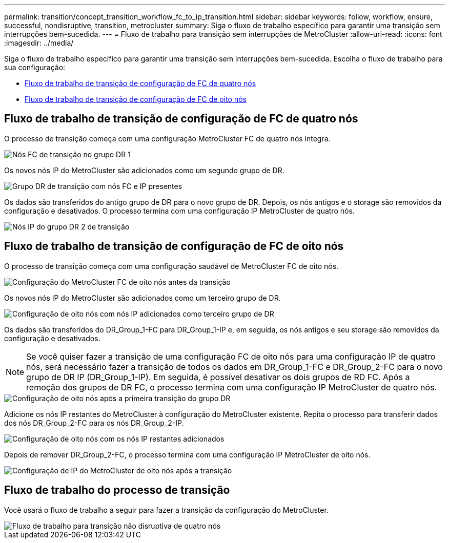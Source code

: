 ---
permalink: transition/concept_transition_workflow_fc_to_ip_transition.html 
sidebar: sidebar 
keywords: follow, workflow, ensure, successful, nondisruptive, transition, metrocluster 
summary: Siga o fluxo de trabalho específico para garantir uma transição sem interrupções bem-sucedida. 
---
= Fluxo de trabalho para transição sem interrupções de MetroCluster
:allow-uri-read: 
:icons: font
:imagesdir: ../media/


[role="lead"]
Siga o fluxo de trabalho específico para garantir uma transição sem interrupções bem-sucedida. Escolha o fluxo de trabalho para sua configuração:

* <<Fluxo de trabalho de transição de configuração de FC de quatro nós>>
* <<Fluxo de trabalho de transição de configuração de FC de oito nós>>




== Fluxo de trabalho de transição de configuração de FC de quatro nós

O processo de transição começa com uma configuração MetroCluster FC de quatro nós íntegra.

image::../media/transition_dr_group_1_fc_nodes.png[Nós FC de transição no grupo DR 1]

Os novos nós IP do MetroCluster são adicionados como um segundo grupo de DR.

image::../media/transition_dr_groups_fc_and_ip.png[Grupo DR de transição com nós FC e IP presentes]

Os dados são transferidos do antigo grupo de DR para o novo grupo de DR. Depois, os nós antigos e o storage são removidos da configuração e desativados. O processo termina com uma configuração IP MetroCluster de quatro nós.

image::../media/transition_dr_group_2_ip.png[Nós IP do grupo DR 2 de transição]



== Fluxo de trabalho de transição de configuração de FC de oito nós

O processo de transição começa com uma configuração saudável de MetroCluster FC de oito nós.

image::../media/mcc_dr_group_c1.png[Configuração do MetroCluster FC de oito nós antes da transição]

Os novos nós IP do MetroCluster são adicionados como um terceiro grupo de DR.

image::../media/mcc_dr_group_c2.png[Configuração de oito nós com nós IP adicionados como terceiro grupo de DR]

Os dados são transferidos do DR_Group_1-FC para DR_Group_1-IP e, em seguida, os nós antigos e seu storage são removidos da configuração e desativados.


NOTE: Se você quiser fazer a transição de uma configuração FC de oito nós para uma configuração IP de quatro nós, será necessário fazer a transição de todos os dados em DR_Group_1-FC e DR_Group_2-FC para o novo grupo de DR IP (DR_Group_1-IP). Em seguida, é possível desativar os dois grupos de RD FC. Após a remoção dos grupos de DR FC, o processo termina com uma configuração IP MetroCluster de quatro nós.

image::../media/mcc_dr_group_c8.png[Configuração de oito nós após a primeira transição do grupo DR]

Adicione os nós IP restantes do MetroCluster à configuração do MetroCluster existente. Repita o processo para transferir dados dos nós DR_Group_2-FC para os nós DR_Group_2-IP.

image::../media/mcc_dr_group_c7.png[Configuração de oito nós com os nós IP restantes adicionados]

Depois de remover DR_Group_2-FC, o processo termina com uma configuração IP MetroCluster de oito nós.

image::../media/mcc_dr_group_c6.png[Configuração de IP do MetroCluster de oito nós após a transição]



== Fluxo de trabalho do processo de transição

Você usará o fluxo de trabalho a seguir para fazer a transição da configuração do MetroCluster.

image::../media/workflow_4n_transition_nondisruptive.png[Fluxo de trabalho para transição não disruptiva de quatro nós]
